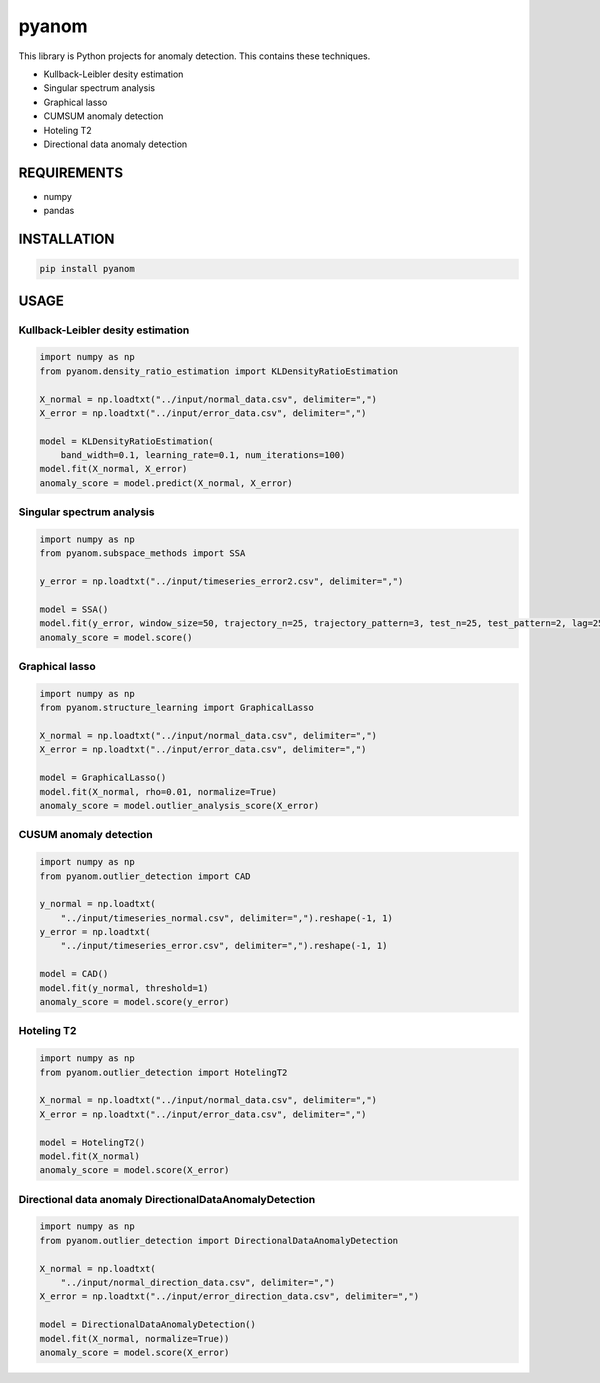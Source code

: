 pyanom
======

|image0| |image1|

This library is Python projects for anomaly detection. This contains
these techniques.

-  Kullback-Leibler desity estimation
-  Singular spectrum analysis
-  Graphical lasso
-  CUMSUM anomaly detection
-  Hoteling T2
-  Directional data anomaly detection

REQUIREMENTS
------------

-  numpy
-  pandas

INSTALLATION
------------

.. code:: bash

   pip install pyanom

USAGE
-----

Kullback-Leibler desity estimation
~~~~~~~~~~~~~~~~~~~~~~~~~~~~~~~~~~

.. code:: python

   import numpy as np
   from pyanom.density_ratio_estimation import KLDensityRatioEstimation

   X_normal = np.loadtxt("../input/normal_data.csv", delimiter=",")
   X_error = np.loadtxt("../input/error_data.csv", delimiter=",")

   model = KLDensityRatioEstimation(
       band_width=0.1, learning_rate=0.1, num_iterations=100)
   model.fit(X_normal, X_error)
   anomaly_score = model.predict(X_normal, X_error)

Singular spectrum analysis
~~~~~~~~~~~~~~~~~~~~~~~~~~

.. code:: python

   import numpy as np
   from pyanom.subspace_methods import SSA

   y_error = np.loadtxt("../input/timeseries_error2.csv", delimiter=",")

   model = SSA()
   model.fit(y_error, window_size=50, trajectory_n=25, trajectory_pattern=3, test_n=25, test_pattern=2, lag=25)
   anomaly_score = model.score()

Graphical lasso
~~~~~~~~~~~~~~~

.. code:: python

   import numpy as np
   from pyanom.structure_learning import GraphicalLasso

   X_normal = np.loadtxt("../input/normal_data.csv", delimiter=",")
   X_error = np.loadtxt("../input/error_data.csv", delimiter=",")

   model = GraphicalLasso()
   model.fit(X_normal, rho=0.01, normalize=True)
   anomaly_score = model.outlier_analysis_score(X_error)

CUSUM anomaly detection
~~~~~~~~~~~~~~~~~~~~~~~

.. code:: python

   import numpy as np
   from pyanom.outlier_detection import CAD

   y_normal = np.loadtxt(
       "../input/timeseries_normal.csv", delimiter=",").reshape(-1, 1)
   y_error = np.loadtxt(
       "../input/timeseries_error.csv", delimiter=",").reshape(-1, 1)

   model = CAD()
   model.fit(y_normal, threshold=1)
   anomaly_score = model.score(y_error)

Hoteling T2
~~~~~~~~~~~

.. code:: python

   import numpy as np
   from pyanom.outlier_detection import HotelingT2

   X_normal = np.loadtxt("../input/normal_data.csv", delimiter=",")
   X_error = np.loadtxt("../input/error_data.csv", delimiter=",")

   model = HotelingT2()
   model.fit(X_normal)
   anomaly_score = model.score(X_error)

Directional data anomaly DirectionalDataAnomalyDetection
~~~~~~~~~~~~~~~~~~~~~~~~~~~~~~~~~~~~~~~~~~~~~~~~~~~~~~~~

.. code:: python

   import numpy as np
   from pyanom.outlier_detection import DirectionalDataAnomalyDetection

   X_normal = np.loadtxt(
       "../input/normal_direction_data.csv", delimiter=",")
   X_error = np.loadtxt("../input/error_direction_data.csv", delimiter=",")

   model = DirectionalDataAnomalyDetection()
   model.fit(X_normal, normalize=True))
   anomaly_score = model.score(X_error)

.. |image0| image:: https://img.shields.io/badge/python-3.6%7C3.7%7C3.8-green?style=plastic
.. |image1| image:: https://img.shields.io/badge/dynamic/json.svg?label=version&colorB=5f9ea0&query=$.version&uri=https://raw.githubusercontent.com/ground0state/pyanom/master/package.json&style=plastic

